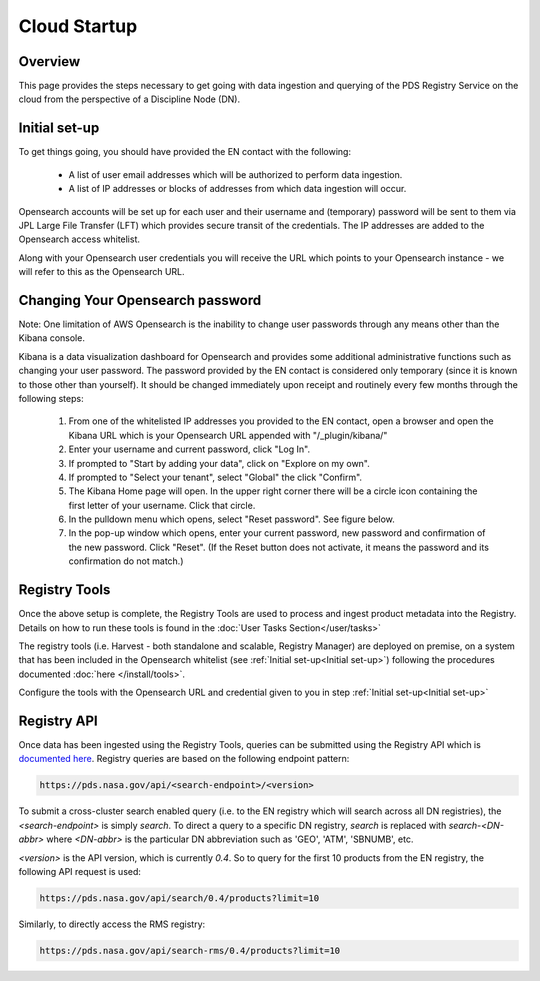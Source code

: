 ============================================
Cloud Startup
============================================

Overview
********

This page provides the steps necessary to get going with data ingestion and
querying of the PDS Registry Service on the cloud from the perspective of a Discipline
Node (DN).

Initial set-up
**************

To get things going, you should have provided the EN contact with the following:

  * A list of user email addresses which will be authorized to perform data ingestion.
  * A list of IP addresses or blocks of addresses from which data ingestion will occur.

Opensearch accounts will be set up for each user and their username and (temporary)
password will be sent to them via JPL Large File Transfer (LFT) which provides secure
transit of the credentials. The IP addresses are added to the Opensearch access whitelist.

Along with your Opensearch user credentials you will receive the URL which points to your Opensearch
instance - we will refer to this as the Opensearch URL.

Changing Your Opensearch password
*********************************

Note: One limitation of AWS Opensearch is the inability to change user
passwords through any means other than the Kibana console.

Kibana is a data visualization dashboard for Opensearch and provides some additional
administrative functions such as changing your user password. The password provided by
the EN contact is considered only temporary (since it is known to those other than yourself).
It should be changed immediately upon receipt and routinely every few months through the following
steps:

  #. From one of the whitelisted IP addresses you provided to the EN contact, open a browser and open the Kibana URL which is your Opensearch URL appended with "/_plugin/kibana/"
  #. Enter your username and current password, click "Log In".
  #. If prompted to "Start by adding your data", click on "Explore on my own".
  #. If prompted to "Select your tenant", select "Global" the click "Confirm".
  #. The Kibana Home page will open. In the upper right corner there will be a circle icon containing the first letter of your username. Click that circle.
  #. In the pulldown menu which opens, select "Reset password". See figure below.
  #. In the pop-up window which opens, enter your current password, new password and confirmation of the new password. Click "Reset". (If the Reset button does not activate, it means the password and its confirmation do not match.)

.. image:: /_static/images/kibana_password_reset.png


Registry Tools
**************

Once the above setup is complete, the Registry Tools are used to process and ingest product
metadata into the Registry. Details on how to run these tools is found in the :doc:`User
Tasks Section</user/tasks>`

The registry tools (i.e. Harvest - both standalone and scalable, Registry Manager) are deployed on premise, on a system that has been included in the Opensearch
whitelist (see :ref:`Initial set-up<Initial set-up>`) following the procedures documented :doc:`here
</install/tools>`.

Configure the tools with the Opensearch URL and credential given to you in step :ref:`Initial set-up<Initial set-up>`


Registry API
************
Once data has been ingested using the Registry Tools, queries can be submitted using the Registry
API which is `documented here <https://nasa-pds.github.io/pds-api/search-api-user-guide.html>`_.
Registry queries are based on the following endpoint pattern:

.. code-block:: bash

  https://pds.nasa.gov/api/<search-endpoint>/<version>

To submit a cross-cluster search enabled query (i.e. to the EN registry which will search
across all DN registries), the `<search-endpoint>` is simply `search`. To direct a query to
a specific DN registry, `search` is replaced with `search-<DN-abbr>` where `<DN-abbr>` is
the particular DN abbreviation such as 'GEO', 'ATM', 'SBNUMB', etc.

`<version>` is the API version, which is currently `0.4`. So to query for the first 10
products from the EN registry, the following API request is used:

.. code-block:: bash

  https://pds.nasa.gov/api/search/0.4/products?limit=10

Similarly, to directly access the RMS registry:

.. code-block:: bash

  https://pds.nasa.gov/api/search-rms/0.4/products?limit=10
